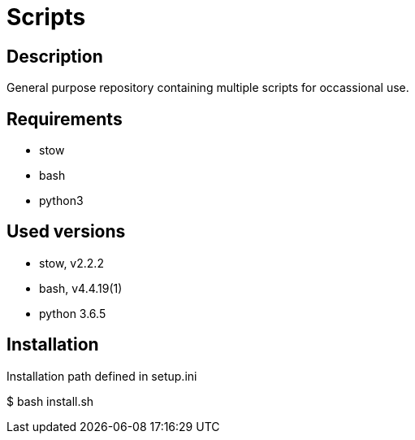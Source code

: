 = Scripts

== Description
General purpose repository containing multiple scripts for occassional use.

== Requirements
* stow
* bash
* python3

== Used versions
* stow, v2.2.2
* bash, v4.4.19(1)
* python 3.6.5

== Installation
Installation path defined in setup.ini

$ bash install.sh
